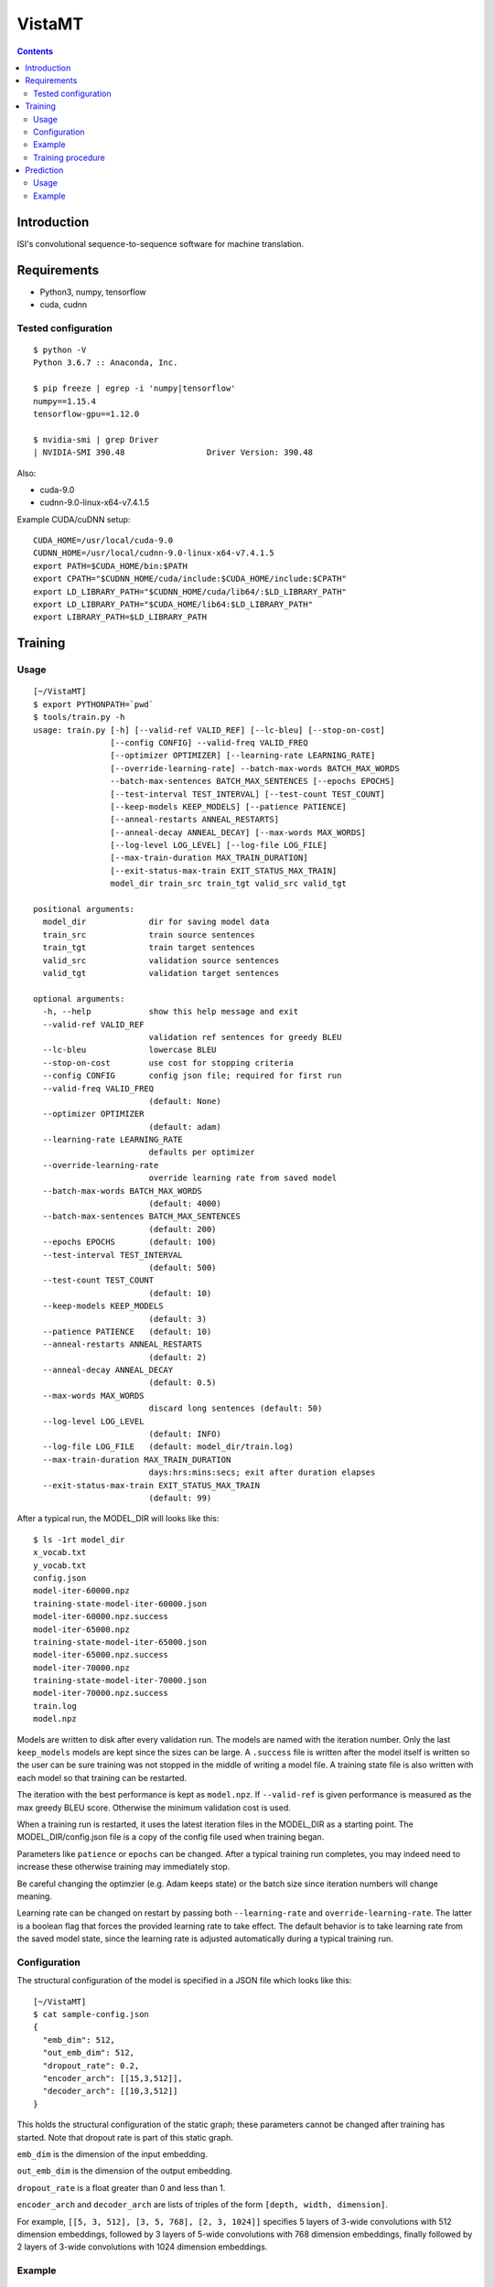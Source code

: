 =======
VistaMT
=======

.. contents::


Introduction
============

ISI's convolutional sequence-to-sequence software for machine translation.


Requirements
============

* Python3, numpy, tensorflow
* cuda, cudnn

Tested configuration
--------------------

::

  $ python -V
  Python 3.6.7 :: Anaconda, Inc.

  $ pip freeze | egrep -i 'numpy|tensorflow'
  numpy==1.15.4
  tensorflow-gpu==1.12.0

  $ nvidia-smi | grep Driver
  | NVIDIA-SMI 390.48                 Driver Version: 390.48

Also:

* cuda-9.0

* cudnn-9.0-linux-x64-v7.4.1.5

Example CUDA/cuDNN setup::

  CUDA_HOME=/usr/local/cuda-9.0
  CUDNN_HOME=/usr/local/cudnn-9.0-linux-x64-v7.4.1.5
  export PATH=$CUDA_HOME/bin:$PATH
  export CPATH="$CUDNN_HOME/cuda/include:$CUDA_HOME/include:$CPATH"
  export LD_LIBRARY_PATH="$CUDNN_HOME/cuda/lib64/:$LD_LIBRARY_PATH"
  export LD_LIBRARY_PATH="$CUDA_HOME/lib64:$LD_LIBRARY_PATH"
  export LIBRARY_PATH=$LD_LIBRARY_PATH


Training
========

Usage
-----

::

  [~/VistaMT]
  $ export PYTHONPATH=`pwd`
  $ tools/train.py -h
  usage: train.py [-h] [--valid-ref VALID_REF] [--lc-bleu] [--stop-on-cost]
                  [--config CONFIG] --valid-freq VALID_FREQ
                  [--optimizer OPTIMIZER] [--learning-rate LEARNING_RATE]
                  [--override-learning-rate] --batch-max-words BATCH_MAX_WORDS
                  --batch-max-sentences BATCH_MAX_SENTENCES [--epochs EPOCHS]
                  [--test-interval TEST_INTERVAL] [--test-count TEST_COUNT]
                  [--keep-models KEEP_MODELS] [--patience PATIENCE]
                  [--anneal-restarts ANNEAL_RESTARTS]
                  [--anneal-decay ANNEAL_DECAY] [--max-words MAX_WORDS]
                  [--log-level LOG_LEVEL] [--log-file LOG_FILE]
                  [--max-train-duration MAX_TRAIN_DURATION]
                  [--exit-status-max-train EXIT_STATUS_MAX_TRAIN]
                  model_dir train_src train_tgt valid_src valid_tgt

  positional arguments:
    model_dir             dir for saving model data
    train_src             train source sentences
    train_tgt             train target sentences
    valid_src             validation source sentences
    valid_tgt             validation target sentences

  optional arguments:
    -h, --help            show this help message and exit
    --valid-ref VALID_REF
                          validation ref sentences for greedy BLEU
    --lc-bleu             lowercase BLEU
    --stop-on-cost        use cost for stopping criteria
    --config CONFIG       config json file; required for first run
    --valid-freq VALID_FREQ
                          (default: None)
    --optimizer OPTIMIZER
                          (default: adam)
    --learning-rate LEARNING_RATE
                          defaults per optimizer
    --override-learning-rate
                          override learning rate from saved model
    --batch-max-words BATCH_MAX_WORDS
                          (default: 4000)
    --batch-max-sentences BATCH_MAX_SENTENCES
                          (default: 200)
    --epochs EPOCHS       (default: 100)
    --test-interval TEST_INTERVAL
                          (default: 500)
    --test-count TEST_COUNT
                          (default: 10)
    --keep-models KEEP_MODELS
                          (default: 3)
    --patience PATIENCE   (default: 10)
    --anneal-restarts ANNEAL_RESTARTS
                          (default: 2)
    --anneal-decay ANNEAL_DECAY
                          (default: 0.5)
    --max-words MAX_WORDS
                          discard long sentences (default: 50)
    --log-level LOG_LEVEL
                          (default: INFO)
    --log-file LOG_FILE   (default: model_dir/train.log)
    --max-train-duration MAX_TRAIN_DURATION
                          days:hrs:mins:secs; exit after duration elapses
    --exit-status-max-train EXIT_STATUS_MAX_TRAIN
                          (default: 99)

After a typical run, the MODEL_DIR will looks like this::

  $ ls -1rt model_dir
  x_vocab.txt
  y_vocab.txt
  config.json
  model-iter-60000.npz
  training-state-model-iter-60000.json
  model-iter-60000.npz.success
  model-iter-65000.npz
  training-state-model-iter-65000.json
  model-iter-65000.npz.success
  model-iter-70000.npz
  training-state-model-iter-70000.json
  model-iter-70000.npz.success
  train.log
  model.npz

Models are written to disk after every validation run.  The models are
named with the iteration number.  Only the last ``keep_models`` models
are kept since the sizes can be large.  A ``.success`` file is written
after the model itself is written so the user can be sure training was
not stopped in the middle of writing a model file.  A training state
file is also written with each model so that training can be
restarted.

The iteration with the best performance is kept as ``model.npz``.  If
``--valid-ref`` is given performance is measured as the max greedy
BLEU score.  Otherwise the minimum validation cost is used.

When a training run is restarted, it uses the latest iteration files
in the MODEL_DIR as a starting point.  The MODEL_DIR/config.json file
is a copy of the config file used when training began.

Parameters like ``patience`` or ``epochs`` can be changed.  After a
typical training run completes, you may indeed need to increase these
otherwise training may immediately stop.

Be careful changing the optimzier (e.g. Adam keeps state) or the batch
size since iteration numbers will change meaning.

Learning rate can be changed on restart by passing both
``--learning-rate`` and ``override-learning-rate``.  The latter is a
boolean flag that forces the provided learning rate to take effect.
The default behavior is to take learning rate from the saved model
state, since the learning rate is adjusted automatically during a
typical training run.

Configuration
-------------

The structural configuration of the model is specified in a JSON file
which looks like this:

::

  [~/VistaMT]
  $ cat sample-config.json
  {
    "emb_dim": 512,
    "out_emb_dim": 512,
    "dropout_rate": 0.2,
    "encoder_arch": [[15,3,512]],
    "decoder_arch": [[10,3,512]]
  }

This holds the structural configuration of the static graph; these
parameters cannot be changed after training has started.  Note that
dropout rate is part of this static graph.

``emb_dim`` is the dimension of the input embedding.

``out_emb_dim`` is the dimension of the output embedding.

``dropout_rate`` is a float greater than 0 and less than 1.

``encoder_arch`` and ``decoder_arch`` are lists of triples of the form
``[depth, width, dimension]``.

For example, ``[[5, 3, 512], [3, 5, 768], [2, 3, 1024]]`` specifies 5
layers of 3-wide convolutions with 512 dimension embeddings, followed
by 3 layers of 5-wide convolutions with 768 dimension embeddings,
finally followed by 2 layers of 3-wide convolutions with 1024
dimension embeddings.

Example
-------

::

  [~/VistaMT]
  $ export PYTHONPATH=`pwd`
  $ python tools/train.py model_dir \
  ro-en/train.ro ro-en/train.en ro-en/valid.ro ro-en/valid.en \
  --valid-freq 2000 --batch-max-words 6000 --batch-max-sentences 200 \
  --test-interval 50000 --config sample-config.json

Training procedure
------------------

Training continues until ``epochs`` epochs are completed or an early
stop is detected.

During training, a ``bad_counter`` keeps track of the number of times
the validation cost exceeds the minimum validation cost, or the number
of times greedy BLEU is less than the best greedy BLEU, if
``--valid-ref`` is passed.  If this counter exceeds the ``patience``
threshold, the parameters are reset to the best ones found so far and
the learning rate is reduced (by ``anneal-decay``).  After this
restarting happens ``anneal-restarts`` times, if ``patience`` is
exceeded again, training stops.

Batching is done by grouping training examples by their length.  All
batches are read into memory, then they are shuffled randomly on every
epoch.  The batch size is variable, depending on the
``--batch-max-words`` and ``--batch-max-sentences`` parameters.


Prediction
==========

Usage
-----

::

  [~/VistaMT]
  $ export PYTHONPATH=`pwd`
  $ tools/predict.py -h
  usage: predict.py [-h] [--beam-width BEAM_WIDTH] [--max-words MAX_WORDS]
                    [--model-filename MODEL_FILENAME] [--log-level LOG_LEVEL]
                    [--log-file LOG_FILE] [--batch-greedy]
                    [--batch-size BATCH_SIZE]
                    model_dir src tgt

  positional arguments:
    model_dir
    src
    tgt

  optional arguments:
    -h, --help            show this help message and exit
    --beam-width BEAM_WIDTH
                          (default: 10)
    --max-words MAX_WORDS
                          (default: 80)
    --model-filename MODEL_FILENAME
                          use specific model instead of latest iter
    --log-level LOG_LEVEL
                          (default: INFO
    --log-file LOG_FILE   (default: predict-{tgt}.log)
    --batch-greedy        greedy decode on batches of sentences at once
    --batch-size BATCH_SIZE
                          batch size for --batch-greedy (default: 80)

Prediction uses the latest iteration model file by default.  You can
use the model with the best validation score by passing
``--model-filename model.npz``.


Example
-------

::

  [~/VistaMT]
  $ python tools/predict.py model_dir \
  wmt17-preprocessed/newstest2017.bpe.ru newstest2017.bpe.en.predicted.out
